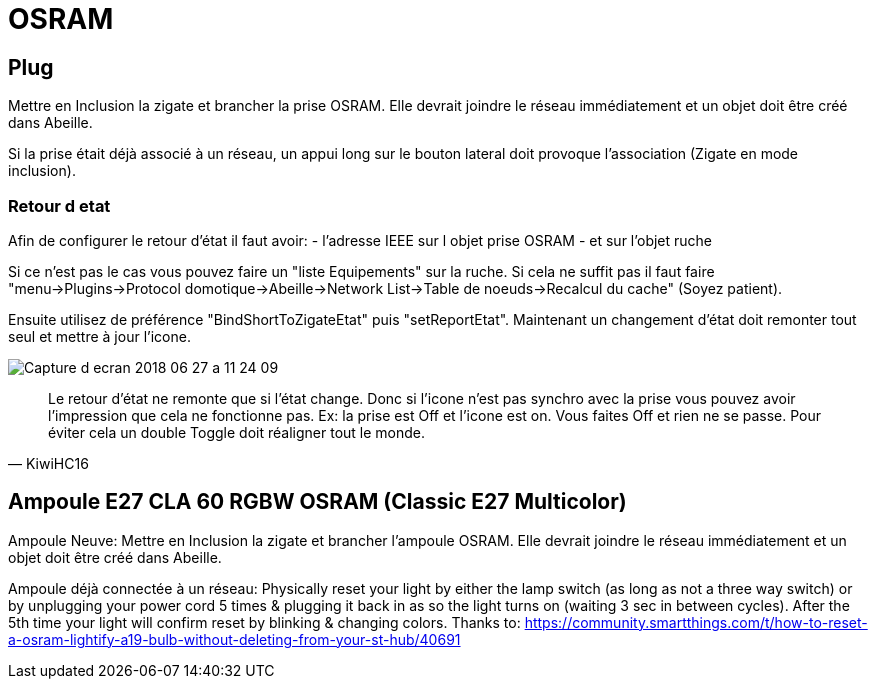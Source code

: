 = OSRAM

== Plug

Mettre en Inclusion la zigate et brancher la prise OSRAM. Elle devrait joindre le réseau immédiatement et un objet doit être créé dans Abeille.

Si la prise était déjà associé à un réseau, un appui long sur le bouton lateral doit provoque l'association (Zigate en mode inclusion).

=== Retour d etat

Afin de configurer le retour d'état il faut avoir:
- l'adresse IEEE sur l objet prise OSRAM
- et sur l'objet ruche

Si ce n'est pas le cas vous pouvez faire un "liste Equipements" sur la ruche. Si cela ne suffit pas il faut faire "menu->Plugins->Protocol domotique->Abeille->Network List->Table de noeuds->Recalcul du cache" (Soyez patient).

Ensuite utilisez de préférence "BindShortToZigateEtat" puis "setReportEtat". Maintenant un changement d'état doit remonter tout seul et mettre à jour l'icone.

image::images/Capture_d_ecran_2018_06_27_a_11_24_09.png[]



[quote,KiwiHC16]
____
Le retour d'état ne remonte que si l'état change. Donc si l'icone n'est pas synchro avec la prise vous pouvez avoir l'impression que cela ne fonctionne pas. Ex: la prise est Off et l'icone est on. Vous faites Off et rien ne se passe. Pour éviter cela un double Toggle doit réaligner tout le monde.
____

== Ampoule E27 CLA 60 RGBW OSRAM (Classic E27 Multicolor)

Ampoule Neuve:
Mettre en Inclusion la zigate et brancher l'ampoule OSRAM. Elle devrait joindre le réseau immédiatement et un objet doit être créé dans Abeille.

Ampoule déjà connectée à un réseau:
Physically reset your light by either the lamp switch (as long as not a three way switch) or by unplugging your power cord 5 times & plugging it back in as so the light turns on (waiting 3 sec in between cycles). After the 5th time your light will confirm reset by blinking & changing colors. Thanks to: https://community.smartthings.com/t/how-to-reset-a-osram-lightify-a19-bulb-without-deleting-from-your-st-hub/40691
